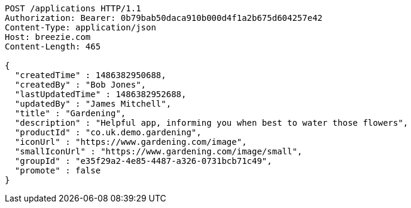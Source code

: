 [source,http,options="nowrap"]
----
POST /applications HTTP/1.1
Authorization: Bearer: 0b79bab50daca910b000d4f1a2b675d604257e42
Content-Type: application/json
Host: breezie.com
Content-Length: 465

{
  "createdTime" : 1486382950688,
  "createdBy" : "Bob Jones",
  "lastUpdatedTime" : 1486382952688,
  "updatedBy" : "James Mitchell",
  "title" : "Gardening",
  "description" : "Helpful app, informing you when best to water those flowers",
  "productId" : "co.uk.demo.gardening",
  "iconUrl" : "https://www.gardening.com/image",
  "smallIconUrl" : "https://www.gardening.com/image/small",
  "groupId" : "e35f29a2-4e85-4487-a326-0731bcb71c49",
  "promote" : false
}
----